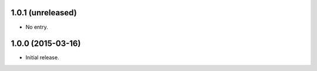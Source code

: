 1.0.1 (unreleased)
------------------

* No entry.

1.0.0 (2015-03-16)
------------------

* Initial release.

